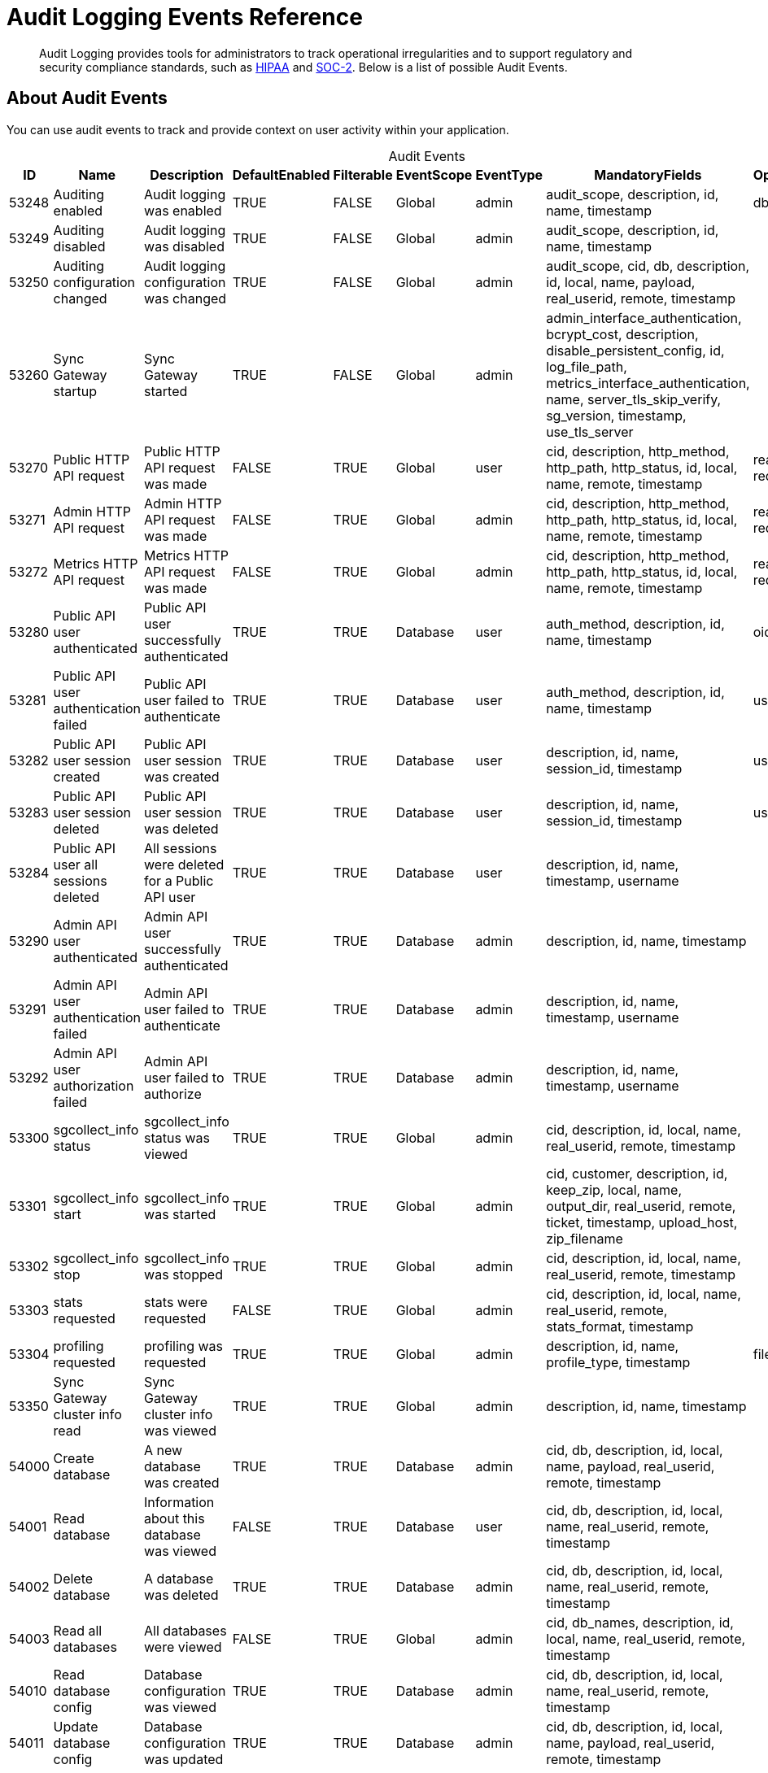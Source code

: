 = Audit Logging Events Reference
:page-edition: Enterprise
:description: Audit Logging provides tools for administrators to track operational irregularities and to support regulatory and security compliance standards, such as link:https://www.hhs.gov/hipaa/index.html[HIPAA] and link:https://soc2.co.uk/soc2[SOC-2]. Below is a list of possible Audit Events. 


[abstract]
{description}

== About Audit Events

You can use audit events to track and provide context on user activity within your application. 

[caption=]
.Audit Events
[cols="9*"]
|===
|ID |Name |Description |DefaultEnabled |Filterable |EventScope |EventType |MandatoryFields	|OptionalFields

|53248	
|Auditing enabled	
|Audit logging was enabled	
|TRUE	
|FALSE	
|Global	
|admin	
|audit_scope, description, id, name, timestamp
|db

|53249	
|Auditing disabled	
|Audit logging was disabled	
|TRUE	
|FALSE	
|Global	
|admin	
|audit_scope, description, id, name, timestamp
|	

|53250	
|Auditing configuration changed	
|Audit logging configuration was changed	
|TRUE	
|FALSE	
|Global	
|admin	
|audit_scope, cid, db, description, id, local, name, payload, real_userid, remote, timestamp
|	

|53260	
|Sync Gateway startup	
|Sync Gateway started	
|TRUE	
|FALSE	
|Global	
|admin	
|admin_interface_authentication, bcrypt_cost, description, disable_persistent_config, id, log_file_path, metrics_interface_authentication, name, server_tls_skip_verify, sg_version, timestamp, use_tls_server
|	

|53270	
|Public HTTP API request	
|Public HTTP API request was made	
|FALSE	
|TRUE	
|Global	
|user	
|cid, description, http_method, http_path, http_status, id, local, name, remote, timestamp	
|real_userid, request_body

|53271	
|Admin HTTP API request	
|Admin HTTP API request was made	
|FALSE	
|TRUE	
|Global	
|admin	
|cid, description, http_method, http_path, http_status, id, local, name, remote, timestamp
|real_userid, request_body

|53272	
|Metrics HTTP API request	
|Metrics HTTP API request was made	
|FALSE	
|TRUE	
|Global	
|admin	
|cid, description, http_method, http_path, http_status, id, local, name, remote, timestamp	
|real_userid, request_body

|53280	
|Public API user authenticated	
|Public API user successfully authenticated	
|TRUE	
|TRUE	
|Database	
|user	
|auth_method, description, id, name, timestamp	
|oidc_issuer

|53281	
|Public API user authentication failed	
|Public API user failed to authenticate	
|TRUE	
|TRUE	
|Database	
|user	
|auth_method, description, id, name, timestamp	
|username

|53282	
|Public API user session created	
|Public API user session was created	
|TRUE	
|TRUE	
|Database	
|user	
|description, id, name, session_id, timestamp	
|username

|53283	
|Public API user session deleted	
|Public API user session was deleted	
|TRUE	
|TRUE	
|Database	
|user	
|description, id, name, session_id, timestamp	
|username

|53284	
|Public API user all sessions deleted	
|All sessions were deleted for a Public API user	
|TRUE	
|TRUE	
|Database	
|user	
|description, id, name, timestamp, username	
|

|53290	
|Admin API user authenticated	
|Admin API user successfully authenticated	
|TRUE	
|TRUE	
|Database	
|admin	
|description, id, name, timestamp
|	

|53291	
|Admin API user authentication failed	
|Admin API user failed to authenticate	
|TRUE	
|TRUE	
|Database	
|admin	
|description, id, name, timestamp, username
|	

|53292	
|Admin API user authorization failed	
|Admin API user failed to authorize	
|TRUE	
|TRUE	
|Database	
|admin	
|description, id, name, timestamp, username
|	

|53300	
|sgcollect_info status	
|sgcollect_info status was viewed	
|TRUE	
|TRUE	
|Global	
|admin	
|cid, description, id, local, name, real_userid, remote, timestamp
|	

|53301	
|sgcollect_info start	
|sgcollect_info was started	
|TRUE	
|TRUE	
|Global	
|admin	
|cid, customer, description, id, keep_zip, local, name, output_dir, real_userid, remote, ticket, timestamp, upload_host, zip_filename
|	

|53302	
|sgcollect_info stop	
|sgcollect_info was stopped	
|TRUE	
|TRUE	
|Global	
|admin	
|cid, description, id, local, name, real_userid, remote, timestamp	
|

|53303	
|stats requested	
|stats were requested	
|FALSE	
|TRUE	
|Global	
|admin	
|cid, description, id, local, name, real_userid, remote, stats_format, timestamp
|	

|53304	
|profiling requested	
|profiling was requested	
|TRUE	
|TRUE	
|Global	
|admin	
|description, id, name, profile_type, timestamp	
|filename

|53350	
|Sync Gateway cluster info read	
|Sync Gateway cluster info was viewed	
|TRUE	
|TRUE	
|Global	
|admin	
|description, id, name, timestamp
|	

|54000	
|Create database	
|A new database was created	
|TRUE	
|TRUE	
|Database	
|admin	
|cid, db, description, id, local, name, payload, real_userid, remote, timestamp	
|

|54001	
|Read database	
|Information about this database was viewed	
|FALSE	
|TRUE	
|Database	
|user	
|cid, db, description, id, local, name, real_userid, remote, timestamp
|	

|54002	
|Delete database	
|A database was deleted	
|TRUE	
|TRUE	
|Database	
|admin	
|cid, db, description, id, local, name, real_userid, remote, timestamp
|	

|54003	
|Read all databases	
|All databases were viewed	
|FALSE	
|TRUE	
|Global	
|admin	
|cid, db_names, description, id, local, name, real_userid, remote, timestamp
|	

|54010	
|Read database config	
|Database configuration was viewed	
|TRUE	
|TRUE	
|Database	
|admin	
|cid, db, description, id, local, name, real_userid, remote, timestamp
|	

|54011	
|Update database config	
|Database configuration was updated	
|TRUE	
|TRUE	
|Database	
|admin	
|cid, db, description, id, local, name, payload, real_userid, remote, timestamp	
|

|54020	
|Database offline	
|Database was taken offline	
|TRUE	
|TRUE	
|Database	
|admin	
|cid, db, description, id, local, name, real_userid, remote, timestamp	
|

|54021	
|Database online	
|Database was brought online	
|TRUE	
|TRUE	
|Database	
|admin	
|cid, db, description, id, local, name, real_userid, remote, timestamp
|	

|54030	
|Database compaction status	
|Database compaction status was viewed	
|TRUE	
|TRUE	
|Database	
|admin	
|cid, db, description, id, local, name, real_userid, remote, timestamp, type
|	

|54031	
|Database attachment compaction start	
|Database attachment compaction was started	
|TRUE	
|TRUE	
|Database	
|admin	
|cid, db, description, id, local, name, real_userid, remote, timestamp, type	
|dry_run, reset

|54032	
|Database compaction stop	
|Database compaction was stopped	
|TRUE	
|TRUE	
|Database	
|admin	
|cid, db, description, id, local, name, real_userid, remote, timestamp, type
|	

|54040	
|Database resync status
|Database resync status was viewed	
|FALSE	
|TRUE	
|Database	
|admin	
|cid, db, description, id, local, name, real_userid, remote, timestamp
|	

|54041	
|Database resync start	
|Database resync was started	
|TRUE	
|TRUE	
|Database	
|admin	
|cid, collections, db, description, id, local, name, real_userid, regenerate_sequences, remote, reset, timestamp
|

|54042	
|Database resync stop	
|Database resync was stopped	
|TRUE	
|TRUE	
|Database	
|admin	
|cid, db, description, id, local, name, real_userid, remote, timestamp
|

|54043	
|Post-upgrade	
|Post-upgrade was run for Sync Gateway databases	
|TRUE	
|TRUE	
|Global	
|admin	
|cid, description, id, local, name, preview, real_userid, remote, timestamp
|	

|54044	
|Database repair	
|Database repair was run	
|TRUE	
|TRUE	
|Database	
|admin	
|cid, db, description, id, local, name, real_userid, remote, timestamp
|

|54045	
|Database flush	
|Database flush was run	
|TRUE	
|TRUE	
|Database	
|admin	
|cid, db, description, id, local, name, real_userid, remote, timestamp
|

|54100	
|Create user	
|A new user was created	
|TRUE	
|TRUE	
|Database	
|admin	
|channels, db, description, id, name, roles, timestamp, username
|

|54101	
|Read user	
|Information about this user was viewed	
|TRUE	
|TRUE	
|Database	
|admin	
|db, description, id, name, timestamp, username	
|

|54102	
|Update user	
|User was updated	
|TRUE	
|TRUE	
|Database	
|admin	
|channels, db, description, id, name, roles, timestamp, username
|	

|54103	
|Delete user	
|User was deleted	
|TRUE	
|TRUE	
|Database	
|admin	
|db, description, id, name, timestamp, username	
|

|54104	
|Read all users	
|List of all users was viewed	
|TRUE	
|TRUE	
|Database	
|admin	
|db, description, id, name, name_only, timestamp	
|limit

|54110	
|Create role	
|A new role was created	
|TRUE	
|TRUE	
|Database	
|admin	
|admin_channels, db, description, id, name, role, timestamp
|

|54111	
|Read role	
|Information about this role was viewed	
|TRUE	
|TRUE	
|Database	
|admin	
|db, description, id, name, role, timestamp
|	

|54112	
|Update role	
|Role was updated	
|TRUE	
|TRUE	
|Database	
|admin	
|admin_channels, db, description, id, name, role, timestamp	
|

|54113	
|Delete role	
|Role was deleted	
|TRUE	
|TRUE	
|Database	
|admin	
|db, description, id, name, role, timestamp
|

|54114	
|Read all roles	
|List of all roles was viewed	
|TRUE	
|TRUE	
|Database	
|admin	
|db, description, id, include_deleted, name, timestamp	
|limit

|54200	
|Changes feed started	
|Changes feed was started	
|TRUE	
|TRUE	
|Database	
|data	
|cid, db, description, id, ks, local, name, real_userid, remote, since, timestamp	
|channels, doc_ids, feed_type, filter, include_docs

|54300	
|Replication connect	
|A replication client connected	
|TRUE	
|TRUE	
|Database	
|user	
|cid, client_type, db, description, id, local, name, real_userid, remote, timestamp	
|client_version

|54301	
|Replication disconnect	
|A replication client disconnected	
|TRUE	
|TRUE	
|Database	
|user	
|cid, client_type, db, description, id, local, name, real_userid, remote, timestamp	
|

|54400	
|Create Inter-Sync Gateway Replication	
|A new Inter-Sync Gateway Replication was created	
|TRUE	
|TRUE	
|Database	
|admin	
|cid, db, description, id, local, name, payload, real_userid, remote, replication_id, timestamp
|	

|54401	
|Read Inter-Sync Gateway Replication	
|Information about this Inter-Sync Gateway Replication was viewed	
|TRUE	
|TRUE	
|Database	
|admin	
|cid, db, description, id, local, name, real_userid, remote, replication_id, timestamp
|	

|54402	
|Update Inter-Sync Gateway Replication	
|Inter-Sync Gateway Replication was updated	
|TRUE	
|TRUE	
|Database	
|admin	
|cid, db, description, id, local, name, payload, real_userid, remote, replication_id, timestamp
|

|54403	
|Delete Inter-Sync Gateway Replication	
|Inter-Sync Gateway Replication was deleted	
|TRUE	
|TRUE	
|Database	
|admin	
|cid, db, description, id, local, name, real_userid, remote, replication_id, timestamp
|	

|54410	
|Inter-Sync Gateway Replication status	
|Inter-Sync Gateway Replication status was document viewed	
|FALSE	
|TRUE	
|Database	
|admin	
|cid, db, description, id, local, name, real_userid, remote, replication_id, timestamp
|

|54411	
|Inter-Sync Gateway Replication start	
|Inter-Sync Gateway Replication was started	
|TRUE	
|TRUE	
|Database	
|admin	
|cid, db, description, id, local, name, real_userid, remote, replication_id, timestamp
|

|54412	
|Inter-Sync Gateway Replication stop	
|Inter-Sync Gateway Replication was stopped	
|TRUE	
|TRUE	
|Database	
|admin	
|cid, db, description, id, local, name, real_userid, remote, replication_id, timestamp
|	

|54413	
|Inter-Sync Gateway Replication reset	
|Inter-Sync Gateway Replication was reset	
|TRUE	
|TRUE	
|Database	
|admin	
|cid, db, description, id, local, name, real_userid, remote, replication_id, timestamp
|	

|54420	
|All Inter-Sync Gateway Replication status	
|All Inter-Sync Gateway Replication statuses were viewed	
|FALSE	
|TRUE	
|Database	
|admin	
|cid, db, description, id, local, name, real_userid, remote, timestamp
|	

|54421	
|Read all Inter-Sync Gateway Replications	
|All Inter-Sync Gateway Replications were viewed	
|TRUE	
|TRUE	
|Database	
|admin	
|cid, db, description, id, local, name, real_userid, remote, timestamp
|

|55000	
|Create document	
|A new document was created	
|FALSE	
|TRUE	
|Database	
|data	
|db, description, doc_id, doc_version, id, ks, name, real_userid, timestamp	
|cid, local, remote

|55001	
|Read document	
|A document was viewed	
|FALSE	
|TRUE	
|Database	
|data	
|db, description, doc_id, doc_version, id, ks, name, real_userid, timestamp	
|cid, local, remote

|55002	
|Update document	
|A document was updated	
|FALSE	
|TRUE	
|Database	
|data	
|db, description, doc_id, doc_version, id, ks, name, real_userid, timestamp	
|cid, local, remote

|55003	
|Delete document	
|A document was deleted	
|FALSE	
|TRUE	
|Database	
|data	
|db, description, doc_id, id, ks, name, real_userid, timestamp	
|cid, doc_version, local, purged, remote

|55004	
|Read document metadata	
|Document metadata was viewed	
|FALSE	
|TRUE	
|Database	
|data	
|cid, db, description, doc_id, id, ks, local, name, real_userid, remote, timestamp
|	

|55005	
|Import document	
|A document was imported	
|FALSE	
|TRUE	
|Database	
|data	
|db, description, doc_id, doc_version, id, ks, name, timestamp
|	

|55006	
|Resync document	
|A document was resynced	
|FALSE	
|TRUE	
|Database	
|data	
|db, description, doc_id, doc_version, id, ks, name, timestamp
|	

|55007	
|Revoke document	
|A document revocation request was sent to a client	
|FALSE	
|TRUE	
|Database	
|data	
|db, description, doc_id, doc_version, id, ks, name, timestamp
|

|55010	
|Create attachment	
|A new attachment was created	
|FALSE	
|TRUE	
|Database	
|data	
|attachment_id, db, description, doc_id, doc_version, id, ks, name, real_userid, timestamp	
|cid, local, remote

|55011	
|Read attachment	
|An attachment was viewed	
|FALSE	
|TRUE	
|Database	
|data	
|attachment_id, db, description, doc_id, doc_version, id, ks, name, real_userid, timestamp	
|cid, local, remote

|55012	
|Update attachment	
|An attachment was updated	
|FALSE	
|TRUE	
|Database	
|data	
|attachment_id, db, description, doc_id, doc_version, id, ks, name, real_userid, timestamp	
|cid, local, remote

|55013	
|Delete attachment	
|An attachment was deleted	
|FALSE	
|TRUE	
|Database	
|data	
|attachment_id, db, description, doc_id, id, ks, name, real_userid, timestamp	
|cid, doc_version, local, remote

|===

== See Also 

* xref:audit-logging.adoc[]

* xref:manage-audit-logs.adoc[]

* xref:sgcollect-info.adoc[]

* xref:rest-api-admin.adoc[]

* xref:rest-api-admin-static.adoc[]
